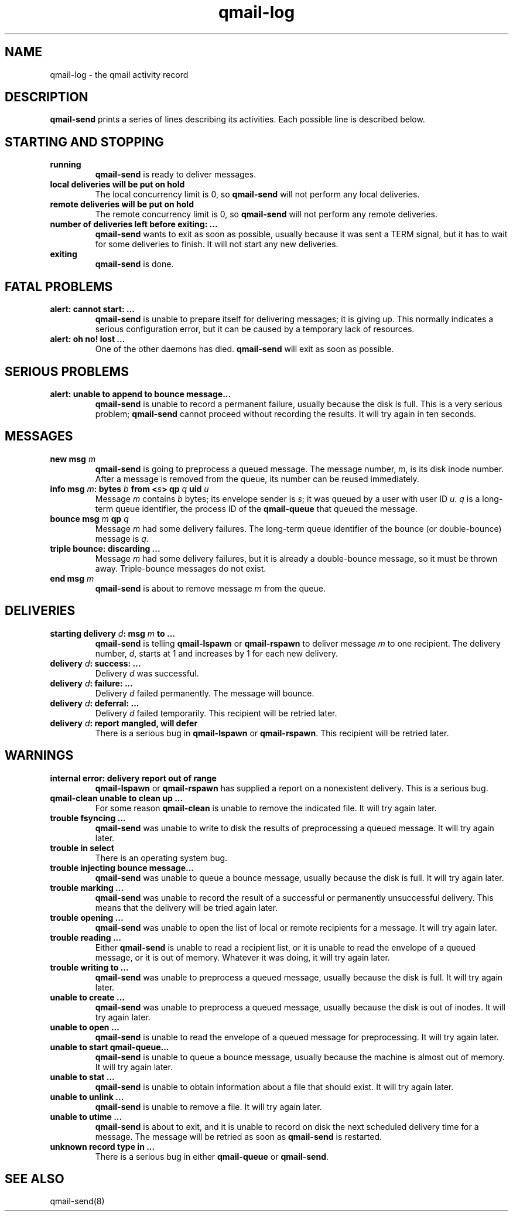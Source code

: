 .TH qmail-log 5
.SH NAME
qmail-log \- the qmail activity record
.SH DESCRIPTION
.B qmail-send
prints a series of lines describing its activities.
Each possible line is described below.
.SH "STARTING AND STOPPING"
.TP 
.B running
.B qmail-send
is ready to deliver messages.
.TP
.B local deliveries will be put on hold
The local concurrency limit is 0, so
.B qmail-send
will not perform any local deliveries.
.TP
.B remote deliveries will be put on hold
The remote concurrency limit is 0, so
.B qmail-send
will not perform any remote deliveries.
.TP
.B number of deliveries left before exiting: ...
.B qmail-send
wants to exit as soon as possible,
usually because it was sent a
TERM signal,
but it has to wait for some deliveries to finish.
It will not start any new deliveries.
.TP
.B exiting
.B qmail-send
is done.
.SH "FATAL PROBLEMS"
.TP
.B alert: cannot start: ...
.B qmail-send
is unable to prepare itself for delivering messages;
it is giving up.
This normally indicates a serious configuration error,
but it can be caused by a temporary lack of resources.
.TP
.B alert: oh no! lost ...
One of the other daemons has died.
.B qmail-send
will exit as soon as possible.
.SH "SERIOUS PROBLEMS"
.TP
.B alert: unable to append to bounce message...
.B qmail-send
is unable to record a permanent failure,
usually because the disk is full.
This is a very serious problem;
.B qmail-send
cannot proceed without recording the results.
It will try again in ten seconds.
.SH "MESSAGES"
.TP
.B new msg \fIm\fB
.B qmail-send
is going to preprocess a queued message.
The message number,
.IR m ,
is its disk inode number.
After a message is removed from the queue,
its number can be reused immediately.
.TP
.B info msg \fIm\fB: bytes \fIb\fB from <\fIs\fB> qp \fIq\fB uid \fIu\fB
Message
.I m
contains
.I b
bytes;
its envelope sender is
.IR s ;
it was queued by a user with user ID
.IR u .
.I q
is a long-term queue identifier,
the process ID of the
.B qmail-queue
that queued the message.
.TP
.B bounce msg \fIm\fB qp \fIq\fB
Message
.I m
had some delivery failures.
The long-term queue identifier of the bounce (or double-bounce) message
is
.IR q .
.TP
.B triple bounce: discarding ...
Message
.I m
had some delivery failures,
but it is already a double-bounce message,
so it must be thrown away.
Triple-bounce messages do not exist.
.TP
.B end msg \fIm\fB
.B qmail-send
is about to remove
message
.I m
from the queue.
.SH "DELIVERIES"
.TP
.B starting delivery \fId\fB: msg \fIm\fB to ...
.B qmail-send
is telling
.B qmail-lspawn
or
.B qmail-rspawn
to deliver message
.I m
to one recipient.
The delivery number,
.IR d ,
starts at 1 and increases by 1 for each new delivery.
.TP
.B delivery \fId\fB: success: ...
Delivery
.I d
was successful.
.TP
.B delivery \fId\fB: failure: ...
Delivery
.I d
failed permanently.
The message will bounce.
.TP
.B delivery \fId\fB: deferral: ...
Delivery
.I d
failed temporarily.
This recipient will be retried later.
.TP
.B delivery \fId\fB: report mangled, will defer
There is a serious bug in
.B qmail-lspawn
or
.BR qmail-rspawn .
This recipient will be retried later.
.SH "WARNINGS"
.TP
.B internal error: delivery report out of range
.B qmail-lspawn
or
.B qmail-rspawn
has supplied a report on a nonexistent delivery.
This is a serious bug.
.TP
.B qmail-clean unable to clean up ...
For some reason
.B qmail-clean
is unable to remove the indicated file.
It will try again later.
.TP
.B trouble fsyncing ...
.B qmail-send
was unable to write to disk the results of preprocessing a queued message.
It will try again later.
.TP
.B trouble in select
There is an operating system bug.
.TP
.B trouble injecting bounce message...
.B qmail-send
was unable to queue a bounce message,
usually because the disk is full.
It will try again later.
.TP
.B trouble marking ...
.B qmail-send
was unable to record the result of a successful or permanently
unsuccessful delivery.
This means that the delivery will be tried again later.
.TP
.B trouble opening ...
.B qmail-send
was unable to open the list of local or remote recipients
for a message.
It will try again later.
.TP
.B trouble reading ...
Either
.B qmail-send
is unable to read a recipient list,
or it is unable to read the envelope of a queued
message, or it is out of memory.
Whatever it was doing, it will try again later.
.TP
.B trouble writing to ...
.B qmail-send
was unable to preprocess a queued message,
usually because the disk is full.
It will try again later.
.TP
.B unable to create ...
.B qmail-send
was unable to preprocess a queued message,
usually because the disk is out of inodes.
It will try again later.
.TP
.B unable to open ...
.B qmail-send
is unable to read the envelope of a queued message
for preprocessing.
It will try again later.
.TP
.B unable to start qmail-queue...
.B qmail-send
is unable to queue a bounce message,
usually because the machine is almost out of memory.
It will try again later.
.TP
.B unable to stat ...
.B qmail-send
is unable to obtain information about a file that should exist.
It will try again later.
.TP
.B unable to unlink ...
.B qmail-send
is unable to remove a file.
It will try again later.
.TP
.B unable to utime ...
.B qmail-send
is about to exit,
and it is unable to record on disk
the next scheduled delivery time for a message.
The message will be retried as soon as
.B qmail-send
is restarted.
.TP
.B unknown record type in ...
There is a serious bug in either
.B qmail-queue
or
.BR qmail-send .
.SH "SEE ALSO"
qmail-send(8)

